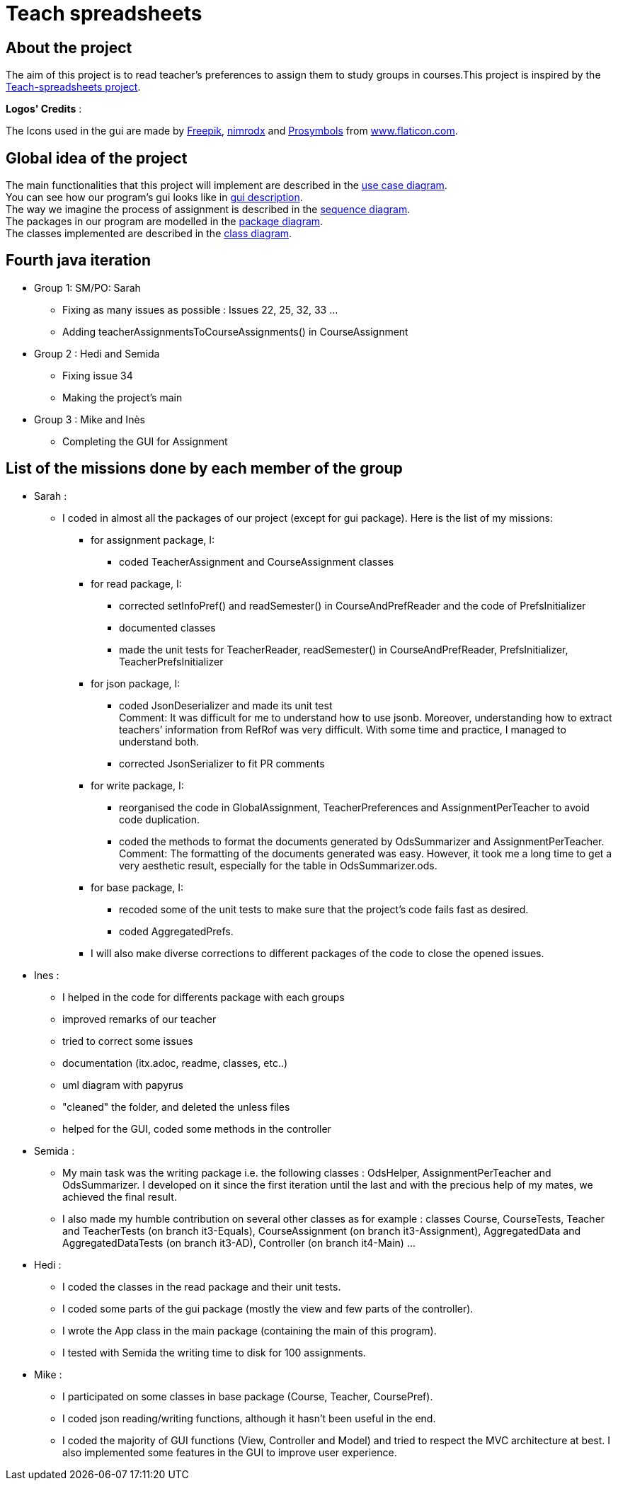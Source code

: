 = Teach spreadsheets

== About the project

The aim of this project is to read teacher’s preferences to assign them to study groups in courses.This project is inspired by the link:https://github.com/oliviercailloux/Teach-spreadsheets[Teach-spreadsheets project].

*Logos' Credits* :

The Icons used in the gui are made by link:https://www.flaticon.com/authors/freepik[Freepik], link:https://www.flaticon.com/authors/xnimrodx[nimrodx] and link:https://www.flaticon.com/authors/prosymbols[Prosymbols] from link:https://www.flaticon.com/[www.flaticon.com].

== Global idea of the project 

The main functionalities that this project will implement are described in the link:Doc\README.adoc#UseCaseDiag[use case diagram]. +
You can see how our program's gui looks like in link:Doc\README.adoc#GuiDescription[gui description]. +
The way we imagine the process of assignment is described in the link:Doc\README.adoc#SeqDiag[sequence diagram]. +
The packages in our program are modelled in the link:Doc\README.adoc#Package[package diagram]. +
The classes implemented are described in the link:Doc\README.adoc#ClassDiag[class diagram].

== Fourth java iteration

* Group 1: SM/PO: Sarah

** Fixing as many issues as possible : Issues 22, 25, 32, 33 ... 
** Adding teacherAssignmentsToCourseAssignments() in CourseAssignment

* Group 2 : Hedi and Semida

** Fixing issue 34

** Making the project's main 


* Group 3 : Mike and Inès

** Completing the GUI for Assignment

== List of the missions done by each member of the group

* Sarah :

** I coded in almost all the packages of our project (except for gui package). Here is the list of my missions:

*** for assignment package, I:
**** coded TeacherAssignment and CourseAssignment classes

*** for read package, I:
**** corrected setInfoPref() and readSemester() in CourseAndPrefReader and the code of PrefsInitializer
**** documented classes
**** made the unit tests for TeacherReader, readSemester() in CourseAndPrefReader, PrefsInitializer, TeacherPrefsInitializer

*** for json package, I:
**** coded JsonDeserializer and made its unit test +
Comment: It was difficult for me to understand how to use jsonb. Moreover, understanding how to extract teachers’ information from RefRof was very difficult. With some time and practice, I managed to understand both.
**** corrected JsonSerializer to fit PR comments

*** for write package, I:
**** reorganised the code in GlobalAssignment, TeacherPreferences and AssignmentPerTeacher to avoid code duplication.
**** coded the methods to format the documents generated by OdsSummarizer and AssignmentPerTeacher. +
Comment: The formatting of the documents generated was easy. However, it took me a long time to get a very aesthetic result, especially for the table in OdsSummarizer.ods.

*** for base package, I:
**** recoded some of the unit tests to make sure that the project’s code fails fast as desired.
**** coded AggregatedPrefs.

*** I will also make diverse corrections to different packages of the code to close the opened issues.


* Ines :

** I helped in the code for differents package with each groups
** improved remarks of our teacher
** tried to correct some issues
** documentation (itx.adoc, readme, classes, etc..)
** uml diagram with papyrus
** "cleaned" the folder, and deleted the unless files
** helped for the GUI, coded some methods in the controller

* Semida :

** My main task was the writing package i.e. the following classes : OdsHelper, AssignmentPerTeacher and OdsSummarizer.  I developed on it since the first iteration until the last and with the precious help of my mates, we achieved the final result.   

** I also made my humble contribution on several other classes as for example : classes Course, CourseTests, Teacher and TeacherTests (on branch it3-Equals), CourseAssignment (on branch it3-Assignment), AggregatedData and AggregatedDataTests (on branch it3-AD), Controller (on branch it4-Main) ...

* Hedi :

** I coded the classes in the read package and their unit tests.
** I coded some parts of the gui package (mostly the view and few parts of the controller).
** I wrote the App class in the main package (containing the main of this program).
** I tested with Semida the writing time to disk for 100 assignments.

* Mike :

** I participated on some classes in base package (Course, Teacher, CoursePref).
** I coded json reading/writing functions, although it hasn't been useful in the end.
** I coded the majority of GUI functions (View, Controller and Model) and tried to respect the MVC architecture at best. I also implemented some features in the GUI to improve user experience.
